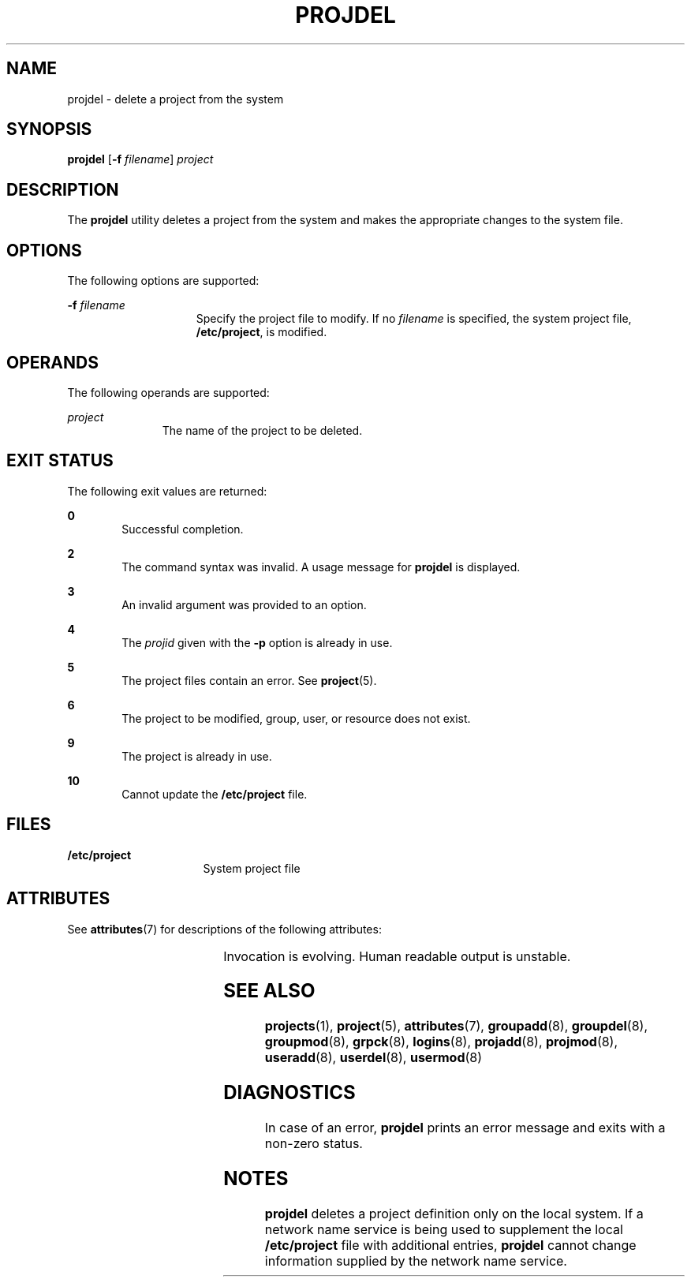 '\" te
.\" Copyright (c) 2001, Sun Microsystems, Inc.
.\" All Rights Reserved.
.\" The contents of this file are subject to the terms of the Common Development and Distribution License (the "License").  You may not use this file except in compliance with the License.
.\" You can obtain a copy of the license at usr/src/OPENSOLARIS.LICENSE or http://www.opensolaris.org/os/licensing.  See the License for the specific language governing permissions and limitations under the License.
.\" When distributing Covered Code, include this CDDL HEADER in each file and include the License file at usr/src/OPENSOLARIS.LICENSE.  If applicable, add the following below this CDDL HEADER, with the fields enclosed by brackets "[]" replaced with your own identifying information: Portions Copyright [yyyy] [name of copyright owner]
.TH PROJDEL 8 "Jan 7, 2018"
.SH NAME
projdel \- delete a project from the system
.SH SYNOPSIS
.LP
.nf
\fBprojdel\fR [\fB-f\fR \fIfilename\fR] \fIproject\fR
.fi

.SH DESCRIPTION
.LP
The \fBprojdel\fR utility deletes a project from the system and makes the
appropriate changes to the system file.
.SH OPTIONS
.LP
The following options are supported:
.sp
.ne 2
.na
\fB\fB-f\fR \fIfilename\fR\fR
.ad
.RS 15n
Specify the project file to modify. If no \fIfilename\fR is specified, the
system project file, \fB/etc/project\fR, is modified.
.RE

.SH OPERANDS
.LP
The following operands are supported:
.sp
.ne 2
.na
\fB\fIproject\fR\fR
.ad
.RS 11n
The name of the project to be deleted.
.RE

.SH EXIT STATUS
.LP
The following exit values are returned:
.sp
.ne 2
.na
\fB\fB0\fR\fR
.ad
.RS 6n
Successful completion.
.RE

.sp
.ne 2
.na
\fB\fB2\fR\fR
.ad
.RS 6n
The command syntax was invalid. A usage message for \fBprojdel\fR is displayed.
.RE

.sp
.ne 2
.na
\fB\fB3\fR\fR
.ad
.RS 6n
An invalid argument was provided to an option.
.RE

.sp
.ne 2
.na
\fB\fB4\fR\fR
.ad
.RS 6n
The \fIprojid\fR given with the \fB-p\fR option is already in use.
.RE

.sp
.ne 2
.na
\fB\fB5\fR\fR
.ad
.RS 6n
The project files contain an error. See \fBproject\fR(5).
.RE

.sp
.ne 2
.na
\fB\fB6\fR\fR
.ad
.RS 6n
The project to be modified, group, user, or resource does not exist.
.RE

.sp
.ne 2
.na
\fB\fB9\fR\fR
.ad
.RS 6n
The project is already in use.
.RE

.sp
.ne 2
.na
\fB\fB10\fR\fR
.ad
.RS 6n
Cannot update the \fB/etc/project\fR file.
.RE

.SH FILES
.ne 2
.na
\fB\fB/etc/project\fR\fR
.ad
.RS 16n
System project file
.RE

.SH ATTRIBUTES
.LP
See \fBattributes\fR(7) for descriptions of the following attributes:
.sp

.sp
.TS
box;
c | c
l | l .
ATTRIBUTE TYPE	ATTRIBUTE VALUE
_
Interface Stability	See below.
.TE

.sp
.LP
Invocation is evolving. Human readable output is unstable.
.SH SEE ALSO
.LP
\fBprojects\fR(1),
\fBproject\fR(5),
\fBattributes\fR(7),
\fBgroupadd\fR(8),
\fBgroupdel\fR(8),
\fBgroupmod\fR(8),
\fBgrpck\fR(8),
\fBlogins\fR(8),
\fBprojadd\fR(8),
\fBprojmod\fR(8),
\fBuseradd\fR(8),
\fBuserdel\fR(8),
\fBusermod\fR(8)
.SH DIAGNOSTICS
.LP
In case of an error, \fBprojdel\fR prints an error message and exits with a
non-zero status.
.SH NOTES
.LP
\fBprojdel\fR deletes a project definition only on the local system. If a
network name service is being used to
supplement the local \fB/etc/project\fR file with additional entries,
\fBprojdel\fR cannot change information supplied by the network name service.

